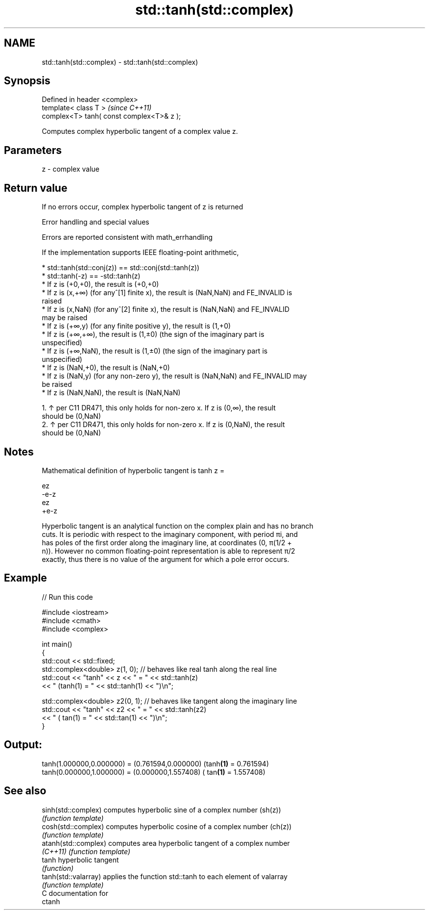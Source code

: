 .TH std::tanh(std::complex) 3 "Apr  2 2017" "2.1 | http://cppreference.com" "C++ Standard Libary"
.SH NAME
std::tanh(std::complex) \- std::tanh(std::complex)

.SH Synopsis
   Defined in header <complex>
   template< class T >                      \fI(since C++11)\fP
   complex<T> tanh( const complex<T>& z );

   Computes complex hyperbolic tangent of a complex value z.

.SH Parameters

   z - complex value

.SH Return value

   If no errors occur, complex hyperbolic tangent of z is returned

  Error handling and special values

   Errors are reported consistent with math_errhandling

   If the implementation supports IEEE floating-point arithmetic,

     * std::tanh(std::conj(z)) == std::conj(std::tanh(z))
     * std::tanh(-z) == -std::tanh(z)
     * If z is (+0,+0), the result is (+0,+0)
     * If z is (x,+∞) (for any^[1] finite x), the result is (NaN,NaN) and FE_INVALID is
       raised
     * If z is (x,NaN) (for any^[2] finite x), the result is (NaN,NaN) and FE_INVALID
       may be raised
     * If z is (+∞,y) (for any finite positive y), the result is (1,+0)
     * If z is (+∞,+∞), the result is (1,±0) (the sign of the imaginary part is
       unspecified)
     * If z is (+∞,NaN), the result is (1,±0) (the sign of the imaginary part is
       unspecified)
     * If z is (NaN,+0), the result is (NaN,+0)
     * If z is (NaN,y) (for any non-zero y), the result is (NaN,NaN) and FE_INVALID may
       be raised
     * If z is (NaN,NaN), the result is (NaN,NaN)

    1. ↑ per C11 DR471, this only holds for non-zero x. If z is (0,∞), the result
       should be (0,NaN)
    2. ↑ per C11 DR471, this only holds for non-zero x. If z is (0,NaN), the result
       should be (0,NaN)

.SH Notes

   Mathematical definition of hyperbolic tangent is tanh z =

   ez
   -e-z
   ez
   +e-z

   Hyperbolic tangent is an analytical function on the complex plain and has no branch
   cuts. It is periodic with respect to the imaginary component, with period πi, and
   has poles of the first order along the imaginary line, at coordinates (0, π(1/2 +
   n)). However no common floating-point representation is able to represent π/2
   exactly, thus there is no value of the argument for which a pole error occurs.

.SH Example

   
// Run this code

 #include <iostream>
 #include <cmath>
 #include <complex>

 int main()
 {
     std::cout << std::fixed;
     std::complex<double> z(1, 0); // behaves like real tanh along the real line
     std::cout << "tanh" << z << " = " << std::tanh(z)
               << " (tanh(1) = " << std::tanh(1) << ")\\n";

     std::complex<double> z2(0, 1); // behaves like tangent along the imaginary line
     std::cout << "tanh" << z2 << " = " << std::tanh(z2)
               << " ( tan(1) = " << std::tan(1) << ")\\n";
 }

.SH Output:

 tanh(1.000000,0.000000) = (0.761594,0.000000) (tanh\fB(1)\fP = 0.761594)
 tanh(0.000000,1.000000) = (0.000000,1.557408) ( tan\fB(1)\fP = 1.557408)

.SH See also

   sinh(std::complex)  computes hyperbolic sine of a complex number (sh(z))
                       \fI(function template)\fP
   cosh(std::complex)  computes hyperbolic cosine of a complex number (ch(z))
                       \fI(function template)\fP
   atanh(std::complex) computes area hyperbolic tangent of a complex number
   \fI(C++11)\fP             \fI(function template)\fP
   tanh                hyperbolic tangent
                       \fI(function)\fP
   tanh(std::valarray) applies the function std::tanh to each element of valarray
                       \fI(function template)\fP
   C documentation for
   ctanh
